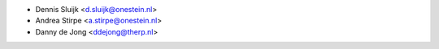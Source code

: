 * Dennis Sluijk <d.sluijk@onestein.nl>
* Andrea Stirpe <a.stirpe@onestein.nl>
* Danny de Jong <ddejong@therp.nl>

